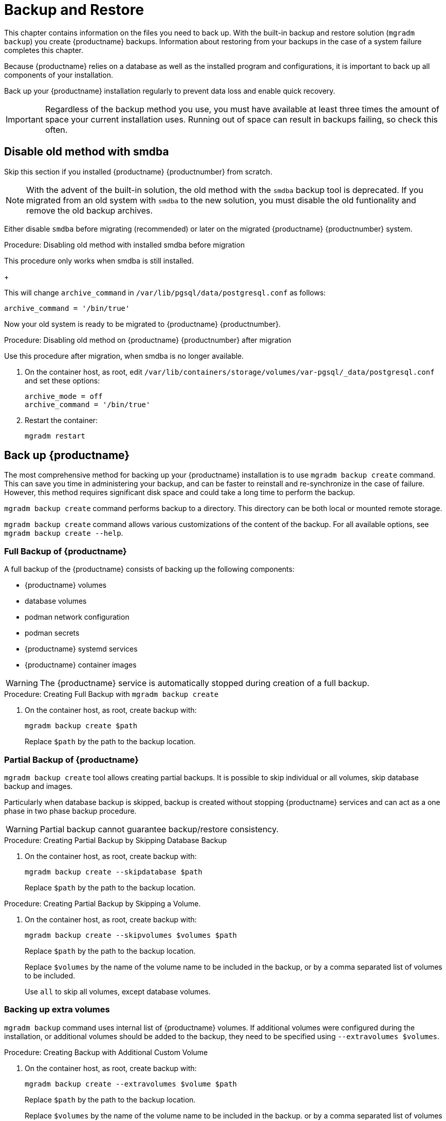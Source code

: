 [[backup-restore]]
= Backup and Restore

This chapter contains information on the files you need to back up.
With the built-in backup and restore solution ([command]``mgradm backup``) you create {productname} backups.
Information about restoring from your backups in the case of a system failure completes this chapter.

Because {productname} relies on a database as well as the installed program and configurations, it is important to back up all components of your installation.

Back up your {productname} installation regularly to prevent data loss and enable quick recovery.

[IMPORTANT]
====
Regardless of the backup method you use, you must have available at least three times the amount of space your current installation uses.
Running out of space can result in backups failing, so check this often.
====



[[backup-restore-old]]
== Disable old method with smdba

Skip this section if you installed {productname} {productnumber} from scratch.

[NOTE]
====
With the advent of the built-in solution, the old method with the [command]``smdba`` backup tool is deprecated.
If you migrated from an old system with [command]``smdba`` to the new solution, you must disable the old funtionality and remove the old backup archives.
====

Either disable [command]``smdba`` before migrating (recommended) or later on the migrated {productname} {productnumber} system.


.Procedure: Disabling old method with installed smdba before migration

This procedure only works when smdba is still installed.

ifeval::[{mlm-content} == true]
. Commands are different on SUSE Manager 4.3 (non-containerized installation) or SUSE Manager 5.0 (containerized installation)
present (so 5.0 or on 4.3 before migration):

+

--

SUSE Manager 4.3::
On the command line, as root, execute:

+

[source,shell]
----
smdba backup-hot --enable=off
----

SUSE Manager 5.0::
On the command line of the container host, as root, execute:

+

[source,shell]
----
mgrctl exec -- smdba backup-hot --enable=off
----

--
endif::[]

ifeval::[{uyuni-content} == true]
. On the command line of the container host, as root, execute:

+

[source,shell]
----
mgrctl exec -- smdba backup-hot --enable=off
----

endif::[]
+

--
This will change [option]``archive_command`` in [path]``/var/lib/pgsql/data/postgresql.conf`` as follows:

----
archive_command = '/bin/true'
----

--

Now your old system is ready to be migrated to {productname} {productnumber}.


.Procedure: Disabling old method on {productname} {productnumber} after migration

Use this procedure after migration, when smdba is no longer available.

. On the container host, as root, edit [path]``/var/lib/containers/storage/volumes/var-pgsql/_data/postgresql.conf`` and set these options:

+

----
archive_mode = off
archive_command = '/bin/true'
----

. Restart the container:

+

[source,shell]
----
mgradm restart
----



[[backup-product]]
== Back up {productname}

The most comprehensive method for backing up your {productname} installation is to use [command]``mgradm backup create`` command.
This can save you time in administering your backup, and can be faster to reinstall and re-synchronize in the case of failure.
However, this method requires significant disk space and could take a long time to perform the backup.

[command]``mgradm backup create`` command performs backup to a directory.
This directory can be both local or mounted remote storage.

[command]``mgradm backup create`` command allows various customizations of the content of the backup.
For all available options, see [command]``mgradm backup create --help``.

=== Full Backup of {productname}

A full backup of the {productname} consists of backing up the following components:

- {productname} volumes
- database volumes
- podman network configuration
- podman secrets
- {productname} systemd services
- {productname} container images

[WARNING]
====
The {productname} service is automatically stopped during creation of a full backup.
====

.Procedure: Creating Full Backup with [command]``mgradm backup create``
. On the container host, as root, create backup with:
+
[source,shell]
----
mgradm backup create $path
----
+
Replace [literal]``$path`` by the path to the backup location.

=== Partial Backup of {productname}

[command]``mgradm backup create`` tool allows creating partial backups.
It is possible to skip individual or all volumes, skip database backup and images.

Particularly when database backup is skipped, backup is created without stopping {productname} services and can act as a one phase in two phase backup procedure.

[WARNING]
====
Partial backup cannot guarantee backup/restore consistency.
====

.Procedure: Creating Partial Backup by Skipping Database Backup
. On the container host, as root, create backup with:
+
[source, shell]
----
mgradm backup create --skipdatabase $path
----
Replace [literal]``$path`` by the path to the backup location.

.Procedure: Creating Partial Backup by Skipping a Volume.
. On the container host, as root, create backup with:
+
[source, shell]
----
mgradm backup create --skipvolumes $volumes $path
----
Replace [literal]``$path`` by the path to the backup location.
+
Replace [literal]``$volumes`` by the name of the volume name to be included in the backup, or by a comma separated list of volumes to be included.
+
Use [literal]``all`` to skip all volumes, except database volumes.

=== Backing up extra volumes

[command]``mgradm backup`` command uses internal list of {productname} volumes.
If additional volumes were configured during the installation, or additional volumes should be added to the backup, they need to be specified using [command]``--extravolumes $volumes``.

.Procedure: Creating Backup with Additional Custom Volume
. On the container host, as root, create backup with:
+
[source, shell]
----
mgradm backup create --extravolumes $volume $path
----
+
Replace [literal]``$path`` by the path to the backup location.
+
Replace [literal]``$volumes`` by the name of the volume name to be included in the backup. or by a comma separated list of volumes to be included.

=== Perform a Manual Database Backup

.Procedure: Performing a Manual Database Backup
. Allocate permanent storage space for your backup.
. At the command prompt of the {productname} container host, as root, use:
+
[source,shell]
----
mgradm backup create --skipvolumes all --skipconfig --skipimages $path
----

[[restore-product]]
== Restore {productname} from the Existing Backup

Restoring {productname} from the existing backup will enumerate backup for volumes, images and configuration to restore. Unlike in backup create scenario, restore operation is not using an internal volume list, but automatically detect every volume or image present in the backup.

After the list of items to restore is gathered, presence and integrity check is performed. Presence check ensures backup restore will not accidentally overwrite existing volumes, image or configurations. Integrity check is done by computing backup items checksums.

After both checks are successful, actual backup restore is performed.

[IMPORTANT]
====
{productname} services are not automatically started after backup restore is finished.
====

.Procedure: Restoring from an Existing Backup
. On the container host, as root, re-deploy the {productname} Server with:
+
[source,shell]
----
mgradm backup restore $path
mgradm start
----
+
Replace [literal]``$path`` by the path to the backup location.

Verification of the backup can be a time-consuming operation. If backup integrity is ensured by other means, verification can be skipped by using [command]``--skipverify`` option.

If for some reason it is needed to skip restoring a volume present in the backup, [command]``--skipvolumes $volumes`` option can be used.


=== Recommended Steps after Restoring a Backup

.Procedure: Recommended Steps after {productname} Restore
. Re-synchronize your {productname} repositories using either the {productname} {webui}, or with the [command]``mgr-sync`` tool at the command prompt in the container.
  You can choose to re-register your product, or skip the registration and SSL certificate generation sections.
. On the container host, check whether you need to restore [path]``/var/lib/containers/storage/volumes/var-spacewalk/_data/packages/``.
  If [path]``/var/lib/containers/storage/volumes/var-spacewalk/_data/packages/`` was not in your backup, you need to restore it.
  If the source repository is available, you can restore [path]``/var/lib/containers/storage/volumes/var-spacewalk/_data/packages/` with a complete channel synchronization:
+
[source,shell]
----
mgrctl exec -ti -- mgr-sync refresh --refresh-channels
----

. Schedule the re-creation of search indexes next time the [command]``rhn-search`` service is started.
This command produces only debug messages, it does not produce error messages.
On the container host, enter:
+
[source,shell]
----
mgrctl exec -ti -- rhn-search cleanindex
----


